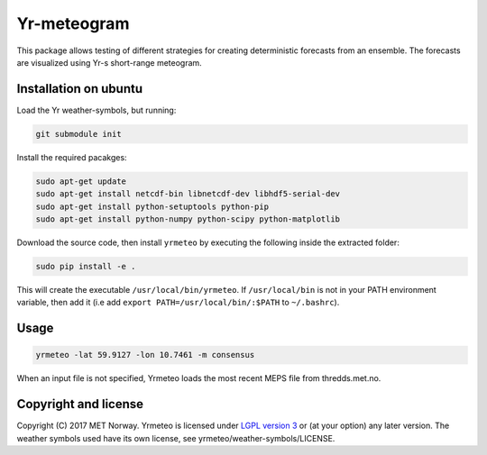Yr-meteogram
============

This package allows testing of different strategies for creating deterministic forecasts from an
ensemble. The forecasts are visualized using Yr-s short-range meteogram.

.. image:: other/consensus.png
    :alt: Example plots
    :width: 400
    :align: center

Installation on ubuntu
----------------------

Load the Yr weather-symbols, but running:

.. code-block:: bash

  git submodule init

Install the required pacakges:

.. code-block:: bash

  sudo apt-get update
  sudo apt-get install netcdf-bin libnetcdf-dev libhdf5-serial-dev
  sudo apt-get install python-setuptools python-pip
  sudo apt-get install python-numpy python-scipy python-matplotlib

Download the source code, then install ``yrmeteo`` by executing the following inside the extracted
folder:

.. code-block:: bash

  sudo pip install -e .

This will create the executable ``/usr/local/bin/yrmeteo``. If ``/usr/local/bin`` is not in your PATH
environment variable, then add it (i.e add ``export PATH=/usr/local/bin/:$PATH`` to ``~/.bashrc``).

Usage
-----

.. code-block:: bash

  yrmeteo -lat 59.9127 -lon 10.7461 -m consensus

When an input file is not specified, Yrmeteo loads the most recent MEPS file from thredds.met.no.

Copyright and license
---------------------

Copyright (C) 2017 MET Norway. Yrmeteo is licensed under `LGPL version 3
<https://github.com/metno/yrmeteo/blob/master/LICENSE>`_ or (at your option) any later version. The
weather symbols used have its own license, see yrmeteo/weather-symbols/LICENSE.
